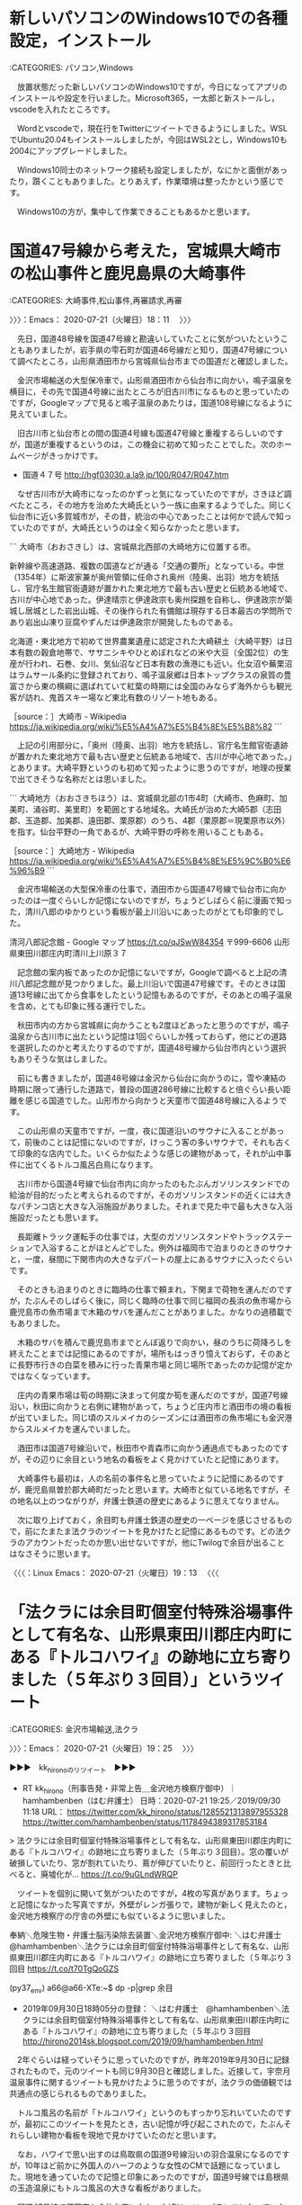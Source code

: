 * 新しいパソコンのWindows10での各種設定，インストール

:CATEGORIES: パソコン,Windows

　放置状態だった新しいパソコンのWindows10ですが，今日になってアプリのインストールや設定を行いました。Microsoft365，一太郎と新ストールし，vscodeを入れたところです。

　Wordとvscodeで，現在行をTwitterにツイートできるようにしました。WSLでUbuntu20.04もインストールしましたが，今回はWSL2とし，Windows10も2004にアップグレードしました。

　Windows10同士のネットワーク接続も設定しましたが，なにかと面倒があったり，躓くこともありました。とりあえず，作業環境は整ったかという感じです。

　Windows10の方が，集中して作業できることもあるかと思います。

* 国道47号線から考えた，宮城県大崎市の松山事件と鹿児島県の大崎事件
  :LOGBOOK:
  CLOCK: [2020-07-21 火 18:11]--[2020-07-21 火 19:25] =>  1:14
  :END:

:CATEGORIES: 大崎事件,松山事件,再審請求,再審

〉〉〉：Emacs： 2020-07-21（火曜日）18：11　 〉〉〉

　先日，国道48号線を国道47号線と勘違いしていたことに気がついたということもありましたが，岩手県の雫石町が国道46号線だと知り，国道47号線について調べたところ，山形県酒田市から宮城県仙台市までの国道だと確認しました。

　金沢市場輸送の大型保冷車で，山形県酒田市から仙台市に向かい，鳴子温泉を横目に，その先で国道4号線に出たところが旧古川市になるものと思っていたのですが，Googleマップで見ると鳴子温泉のあたりは，国道108号線になるように見えていました。

　旧古川市と仙台市との間の国道4号線も国道47号線と重複するらしいのですが，国道が重複するというのは，この機会に初めて知ったことでした。次のホームページがきっかけです。

 -  国道４７号 http://hgf03030.a.la9.jp/100/R047/R047.htm

　なぜ古川市が大崎市になったのかずっと気になっていたのですが，さきほど調べたところ，その地方を治めた大崎氏という一族に由来するようでした。同じく仙台市に近い多賀城市が，その昔，統治の中心であったことは何かで読んで知っていたのですが，大崎氏というのは全く知らなかったと思います。

```
大崎市（おおさきし）は、宮城県北西部の大崎地方に位置する市。

新幹線や高速道路、複数の国道などが通る「交通の要所」となっている。中世（1354年）に斯波家兼が奥州管領に任命され奥州（陸奥、出羽）地方を統括し、官庁名生館官衙遺跡が置かれた東北地方で最も古い歴史と伝統ある地域で、古川が中心地であった。伊達晴宗と伊達政宗も奥州探題を自称し、伊達政宗が築城し居城とした岩出山城、その後作られた有備館は現存する日本最古の学問所であり岩出山凍り豆腐やずんだは伊達政宗が開発したものである。

北海道・東北地方で初めて世界農業遺産に認定された大崎耕土（大崎平野）は日本有数の穀倉地帯で、ササニシキやひとめぼれなどの米や大豆（全国2位）の生産が行われ、石巻、女川、気仙沼など日本有数の漁港にも近い。化女沼や蕪栗沼はラムサール条約に登録されており、鳴子温泉郷は日本トップクラスの泉質の豊富さから東の横綱に選ばれていて紅葉の時期には全国のみならず海外からも観光客が訪れ、鬼首スキー場など東北有数のリゾート地もある。

［source：］大崎市 - Wikipedia https://ja.wikipedia.org/wiki/%E5%A4%A7%E5%B4%8E%E5%B8%82
```

　上記の引用部分に，「奥州（陸奥、出羽）地方を統括し、官庁名生館官衙遺跡が置かれた東北地方で最も古い歴史と伝統ある地域で、古川が中心地であった。」とあります。大崎平野というのも初めて知ったように思うのですが，地理の授業で出てきそうな名称だとは思いました。

```
大崎地方（おおさきちほう）は、宮城県北部の1市4町（大崎市、色麻町、加美町、涌谷町、美里町）を範囲とする地域名。大崎氏が治めた大崎5郡（志田郡、玉造郡、加美郡、遠田郡、栗原郡）のうち、4郡（栗原郡＝現栗原市以外）を指す。仙台平野の一角であるが、大崎平野の呼称を用いることもある。

［source：］大崎地方 - Wikipedia https://ja.wikipedia.org/wiki/%E5%A4%A7%E5%B4%8E%E5%9C%B0%E6%96%B9
```

　金沢市場輸送の大型保冷車の仕事で，酒田市から国道47号線で仙台市に向かったのは一度ぐらいしか記憶にないのですが，ちょうどしばらく前に漫画で知った，清川八郎のゆかりという看板が最上川沿いにあったのがとても印象的でした。

清河八郎記念館 - Google マップ https://t.co/qJSwW84354 〒999-6606 山形県東田川郡庄内町清川上川原３７

　記念館の案内板であったのか記憶にないですが，Googleで調べると上記の清川八郎記念館が見つかりました。最上川沿いで国道47号線です。そのときは国道13号線に出てから食事をしたという記憶もあるのですが，そのあとの鳴子温泉を含め，とても印象に残る運行でした。

　秋田市内の方から宮城県に向かうことも2度ほどあったと思うのですが，鳴子温泉から古川市に出たという記憶は1回ぐらいしか残っておらず，他にどの道路を選択したのかと考えたりするのですが，国道48号線から仙台市内という選択もありそうな気はしました。

　前にも書きましたが，国道48号線は金沢から仙台に向かうのに，雪や凍結の時期に限って通行した道路で，普段の国道286号線に比較すると倍ぐらい長い距離を感じる国道でした。山形市から向かうと天童市で国道48号線に入るようです。

　この山形県の天童市ですが，一度，夜に国道沿いのサウナに入ることがあって，前後のことは記憶にないのですが，けっこう客の多いサウナで，それも古くて印象的な店内でした。いくらか似たような感じの建物があって，それが山中事件に出てくるトルコ風呂白鳥になります。

　古川市から国道4号線で仙台市内に向かったのもたぶんガソリンスタンドでの給油が目的だったと考えられるのですが，そのガソリンスタンドの近くには大きなパチンコ店と大きな入浴施設がありました。それまで見た中で最も大きな入浴施設だったとも思います。

　長距離トラック運転手の仕事では，大型のガソリンスタンドやトラックステーションで入浴することがほとんどでした。例外は福岡市で泊まりのときのサウナと，一度，昼間に下関市内の大きなデパートの屋上にあるサウナに入ったぐらいです。

　そのときも泊まりのときに臨時の仕事で頼まれ，下関まで荷物を運んだのですが，たぶんそのしばらく後に，同じく臨時の仕事で同じ福岡の長浜の魚市場から鹿児島市の魚市場まで木箱のサバを運んだことがありました。かなりの過積載でもありました。

　木箱のサバを積んで鹿児島市までとんぼ返りで向かい，昼のうちに荷降ろしを終えたことまでは記憶にあるのですが，場所もはっきり憶えておらず，そのあとに長野市行きの白菜を積みに行った青果市場と同じ場所であったのか記憶が定かではなくなっています。

　庄内の青果市場は筍の時期に決まって何度か筍を運んだのですが，国道7号線沿い，秋田に向かうと右側に建物があって，ちょうど庄内市と酒田市の境の看板が出ていました。同じ頃のスルメイカのシーズンには酒田市の魚市場にも金沢港からスルメイカを運んでいました。

　酒田市は国道7号線沿いで，秋田市や青森市に向かう通過点でもあったのですが，その辺りに余目という地名の看板をよく見かけていたと記憶にあります。

　大崎事件も最初は，人の名前の事件名と思っていたように記憶にあるのですが，鹿児島県曽於郡大崎町だったと思います。大崎市と似ている地名ですが，その地名以上のつながりが，弁護士鉄道の歴史にあるように思えてなりません。

　次に取り上げておく，余目町も弁護士鉄道の歴史の一ページを感じさせるもので，前にたまたま法クラのツイートを見かけたと記憶にあるものです。どの法クラのアカウントだったのか思い出せないですが，他にTwilogで余目が出ることはなさそうに思います。

〈〈〈：Linux Emacs： 2020-07-21（火曜日）19：13 　〈〈〈

* 「法クラには余目町個室付特殊浴場事件として有名な、山形県東田川郡庄内町にある『トルコハワイ』の跡地に立ち寄りました（５年ぶり３回目）」というツイート
  :LOGBOOK:
  CLOCK: [2020-07-21 火 19:54]--[2020-07-21 火 20:43] =>  0:49
  CLOCK: [2020-07-21 火 19:25]--[2020-07-21 火 19:54] =>  0:29
  :END:

:CATEGORIES: 金沢市場輸送,法クラ

〉〉〉：Emacs： 2020-07-21（火曜日）19：25　 〉〉〉

▶▶▶　kk_hironoのリツイート　▶▶▶  

- RT kk_hirono（刑事告発・非常上告＿金沢地方検察庁御中）｜hamhambenben（はむ弁護士） 日時：2020-07-21 19:25／2019/09/30 11:18 URL： https://twitter.com/kk_hirono/status/1285521313897955328 https://twitter.com/hamhambenben/status/1178494389317853184  

> 法クラには余目町個室付特殊浴場事件として有名な、山形県東田川郡庄内町にある『トルコハワイ』の跡地に立ち寄りました（５年ぶり３回目）。窓の覆いが破損していたり、窓が割れていたり、蔦が伸びていたりと、前回行ったときと比べると、廃墟化が… https://t.co/9uGLndWRQP  

　ツイートを個別に開いて気がついたのですが，4枚の写真があります。ちょっと記憶になかった写真ですが，外壁がレンガ張りで，建物が新しく見えたのと，金沢地方検察庁の庁舎の外壁にも似ているように思いました。

奉納＼危険生物・弁護士脳汚染除去装置＼金沢地方検察庁御中: ＼はむ弁護士　@hamhambenben＼法クラには余目町個室付特殊浴場事件として有名な、山形県東田川郡庄内町にある『トルコハワイ』の跡地に立ち寄りました（５年ぶり３回目 https://t.co/t70TgQoGZS

(py37_env) a66@a66-XTe:~$ dp -p|grep 余目
 - 2019年09月30日18時05分の登録： ＼はむ弁護士　@hamhambenben＼法クラには余目町個室付特殊浴場事件として有名な、山形県東田川郡庄内町にある『トルコハワイ』の跡地に立ち寄りました（５年ぶり３回目 http://hirono2014sk.blogspot.com/2019/09/hamhambenben.html

　2年ぐらいは経っていそうに思っていたのですが，昨年2019年9月30日に記録されたもので，元のツイートも同じ9月30日と確認しました。近接して，宇奈月温泉事件に関するツイートも見かけたように思うのですが，法クラの価値観では共通点の感じられるものでありました。

　トルコ風呂の名前が「トルコハワイ」というのもすっかり忘れいていたのですが，最初にこのツイートを見たとき，古い記憶が呼び起こされたので，たぶんそれらしい建物か看板を現地で見かけていたのだと思います。

　なお，ハワイで思い出すのは鳥取県の国道9号線沿いの羽合温泉になるのですが，10年ほど前かに外国人のハーフのような女性のCMで話題になっていました。現地を通っていたので記憶と印象にあったのですが，国道9号線では島根県の玉造温泉にもトルコ風呂の大きな看板がありました。

　国道47号線で酒田市から仙台市に向かった頃は，ソープランドになっていたはずです。昭和60年とも記憶にあるのですが，一度に店の看板が変わったのでよく憶えています。国道161号線沿いの滋賀県雄琴温泉だったとも思いますが，福島県内にも辺鄙な場所にトルコ風呂の目立つ看板がありました。

```
「トルコ風呂」に代わる名称を公募して、1984年（昭和59年）12月19日、「ソープランド」と改称した（「トルコ風呂」名称問題も参照）。なお、当時サンジャクリがトルコ風呂の名称問題で相談していたのは小池百合子で、そのことを1985年（昭和60年）4月11日付けの毎日新聞夕刊で認めている。

［source：］ソープランド - Wikipedia https://ja.wikipedia.org/wiki/%E3%82%BD%E3%83%BC%E3%83%97%E3%83%A9%E3%83%B3%E3%83%89
```

　上記のトルコ風呂の改名と小池百合子氏の関係ですが，つい最近になってネットで知りました。それもトルコ風呂白鳥について調べたのがきっかけと思います。正確な場所も確認したかったのですが，ほとんど情報が見つからなかったと思います。

▶▶▶　kk_hironoのリツイート　▶▶▶  

- RT kk_hirono（刑事告発・非常上告＿金沢地方検察庁御中）｜hirono_hideki（奉納＼さらば弁護士鉄道・泥棒神社の物語） 日時：2020-07-21 19:46／2018/08/08 04:52 URL： https://twitter.com/kk_hirono/status/1285526659777523713 https://twitter.com/hirono_hideki/status/1026918964423618560  

> 【これはひどい】重要判例：（山形県）余目町個室付特殊浴場事件！！【風俗／ソープランド】 - NAVER まとめ https://t.co/Ew4Fxk9vpm  

▶▶▶　kk_hironoのリツイート　▶▶▶  

- RT kk_hirono（刑事告発・非常上告＿金沢地方検察庁御中）｜hirono_hideki（奉納＼さらば弁護士鉄道・泥棒神社の物語） 日時：2020-07-21 19:47／2018/08/08 04:59 URL： https://twitter.com/kk_hirono/status/1285526691951947776 https://twitter.com/hirono_hideki/status/1026920782369157120  

> 余目町個室付浴場事件は行政権の乱用で男性涙目からの逆転劇 | 30代からの行政書士独学ブログ https://t.co/oUDqPcHRYa  

▶▶▶　kk_hironoのリツイート　▶▶▶  

- RT kk_hirono（刑事告発・非常上告＿金沢地方検察庁御中）｜hirono_hideki（奉納＼さらば弁護士鉄道・泥棒神社の物語） 日時：2020-07-21 19:47／2018/08/08 05:03 URL： https://twitter.com/kk_hirono/status/1285526742472380417 https://twitter.com/hirono_hideki/status/1026921819649921024  

> 余目駅からトルコハワイ事件の跡地へ～哀愁漂う不思議な散策 -- 駅トホ！アラサー女、電車と歩きの一人旅。 https://t.co/6rB7ptOGi1 名前は村社　皇大神社。 なんの因果か、こちらの神社には 男●の石像があるのだ… https://t.co/2KAR4T6CYF  

▶▶▶　kk_hironoのリツイート　▶▶▶  

- RT kk_hirono（刑事告発・非常上告＿金沢地方検察庁御中）｜hirono_hideki（奉納＼さらば弁護士鉄道・泥棒神社の物語） 日時：2020-07-21 19:47／2018/08/08 05:06 URL： https://twitter.com/kk_hirono/status/1285526783601721344 https://twitter.com/hirono_hideki/status/1026922536917843968  

> 余目 - Google マップ https://t.co/d9JCFo8er5  

▶▶▶　kk_hironoのリツイート　▶▶▶  

- RT kk_hirono（刑事告発・非常上告＿金沢地方検察庁御中）｜hirono_hideki（奉納＼さらば弁護士鉄道・泥棒神社の物語） 日時：2020-07-21 19:47／2019/09/30 18:06 URL： https://twitter.com/kk_hirono/status/1285526827604209666 https://twitter.com/hirono_hideki/status/1178597068824145920  

> 2019年09月30日18時05分の登録： ＼はむ弁護士　@hamhambenben＼法クラには余目町個室付特殊浴場事件として有名な、山形県東田川郡庄内町にある『トルコハワイ』の跡地に立ち寄りました（５年ぶり３回目 https://t.co/hRL8yE6ngM  

奉納＼さらば弁護士鉄道・泥棒神社の物語(@hirono_hideki)/「余目」の検索結果 - Twilog https://t.co/j50cGlBFrw

　今になって気がついたのですが，余目のトルコ風呂に関するツイートは，2018年8月8日に4件あり，2019年9月30日は1件のみでした。

〈〈〈：Linux Emacs： 2020-07-21（火曜日）19：53 　〈〈〈

〉〉〉：Emacs： 2020-07-21（火曜日）19：54　 〉〉〉

▶▶▶　kk_hironoのリツイート　▶▶▶  

- RT kk_hirono（刑事告発・非常上告＿金沢地方検察庁御中）｜hirono_hideki（奉納＼さらば弁護士鉄道・泥棒神社の物語） 日時：2020-07-21 19:59／2018/08/08 05:07 URL： https://twitter.com/kk_hirono/status/1285529913957605377 https://twitter.com/hirono_hideki/status/1026922780137115649  

> 清河八郎記念館 - Google マップ https://t.co/BRqYEpEaIK  

▶▶▶　kk_hironoのリツイート　▶▶▶  

- RT kk_hirono（刑事告発・非常上告＿金沢地方検察庁御中）｜hirono_hideki（奉納＼さらば弁護士鉄道・泥棒神社の物語） 日時：2020-07-21 19:59／2018/08/08 05:09 URL： https://twitter.com/kk_hirono/status/1285529949529505793 https://twitter.com/hirono_hideki/status/1026923347353825280  

> 清川神社　－庄内の近代を歩くー https://t.co/GZ67d4TPle  

▶▶▶　kk_hironoのリツイート　▶▶▶  

- RT kk_hirono（刑事告発・非常上告＿金沢地方検察庁御中）｜hirono_hideki（奉納＼さらば弁護士鉄道・泥棒神社の物語） 日時：2020-07-21 20:00／2018/08/08 05:12 URL： https://twitter.com/kk_hirono/status/1285529990357028864 https://twitter.com/hirono_hideki/status/1026924073941516288  

> 清河神社 － 観光スポット情報 － 山形県庄内町観光情報サイト Navi庄内町 https://t.co/TnvnoG7EWX 明治維新の志士「清河八郎」を祀る神社で、明治41年、正四位を贈られたのを機に、昭和8年に建立された。境… https://t.co/gwTFBaJLlv  

▶▶▶　kk_hironoのリツイート　▶▶▶  

- RT kk_hirono（刑事告発・非常上告＿金沢地方検察庁御中）｜hirono_hideki（奉納＼さらば弁護士鉄道・泥棒神社の物語） 日時：2020-07-21 20:00／2018/08/08 05:17 URL： https://twitter.com/kk_hirono/status/1285530046233366528 https://twitter.com/hirono_hideki/status/1026925201051676672  

> 清川八郎　漫画 - Google 検索 https://t.co/Zxwi5xfsEt  

▶▶▶　kk_hironoのリツイート　▶▶▶  

- RT kk_hirono（刑事告発・非常上告＿金沢地方検察庁御中）｜hirono_hideki（奉納＼さらば弁護士鉄道・泥棒神社の物語） 日時：2020-07-21 20:00／2018/08/08 16:52 URL： https://twitter.com/kk_hirono/status/1285530175241728000 https://twitter.com/hirono_hideki/status/1027100101968154625  

> 牛首 - Google マップ https://t.co/jPg3DPPhQS  

奉納＼さらば弁護士鉄道・泥棒神社の物語(@hirono_hideki)/2018年08月08日 - Twilog https://t.co/0XQ0ITT7kh

　Twilogで余目が最初に出てきた2018年8月8日のツイートを調べたのですが，余目にたどり着く前のツイートが見当たらず，直後には清川八郎について調べたツイートが痕跡がありました。法クラの弁護士のツイートで見たのが最初とばかり思っていました。

▶▶▶　kk_hironoのリツイート　▶▶▶  

- RT kk_hirono（刑事告発・非常上告＿金沢地方検察庁御中）｜s_hirono（非常上告-最高検察庁御中_ツイッター） 日時：2020-07-21 20:06／2018/08/08 03:40 URL： https://twitter.com/kk_hirono/status/1285531475480215560 https://twitter.com/s_hirono/status/1026900830794919936  

> 2018-08-08-033024_深澤諭史（@fukazawas）：もう、みんな忘れているかも知れないけれども、日弁連総会における委任状書換え問題について、訴訟とか刑事告訴.jpg https://t.co/2E4Y3pL8EG  

▶▶▶　kk_hironoのリツイート　▶▶▶  

- RT kk_hirono（刑事告発・非常上告＿金沢地方検察庁御中）｜s_hirono（非常上告-最高検察庁御中_ツイッター） 日時：2020-07-21 20:06／2018/08/08 08:17 URL： https://twitter.com/kk_hirono/status/1285531690387922944 https://twitter.com/s_hirono/status/1026970549380046848  

> 2018-08-08-044928_パブリック・エネミー＝フミンのリツイート（とろろ　@lit_soc）：個室付浴場の前を通るたびに余目町個室浴場事件について「なんで児童遊園.jpg https://t.co/t3pkzOkNAb  

▶▶▶　kk_hironoのリツイート　▶▶▶  

- RT kk_hirono（刑事告発・非常上告＿金沢地方検察庁御中）｜s_hirono（非常上告-最高検察庁御中_ツイッター） 日時：2020-07-21 20:07／2018/08/08 08:17 URL： https://twitter.com/kk_hirono/status/1285531756318216192 https://twitter.com/s_hirono/status/1026970580673691648  

> 2018-08-08-060045_村松謙のリツイート（なる　@nalluse）：【悲報】懲戒請求ネトウヨさん、続々と住民票開示され大発狂　処刑開始か.jpg https://t.co/KXMaWKxoBD  

▶▶▶　kk_hironoのリツイート　▶▶▶  

- RT kk_hirono（刑事告発・非常上告＿金沢地方検察庁御中）｜s_hirono（非常上告-最高検察庁御中_ツイッター） 日時：2020-07-21 20:07／2018/08/08 08:17 URL： https://twitter.com/kk_hirono/status/1285531832239308800 https://twitter.com/s_hirono/status/1026970612001005568  

> 2018-08-08-080221_モトケンのリツイート（ystk　@lawkus）：「男女の友情はない」との主張について。この主張はこの世に一例でも男女の友情があったら負け.jpg https://t.co/0MUnOIXv9N  

▶▶▶　kk_hironoのリツイート　▶▶▶  

- RT kk_hirono（刑事告発・非常上告＿金沢地方検察庁御中）｜s_hirono（非常上告-最高検察庁御中_ツイッター） 日時：2020-07-21 20:07／2018/08/08 08:17 URL： https://twitter.com/kk_hirono/status/1285531891676794882 https://twitter.com/s_hirono/status/1026970643600957440  

> 2018-08-08-080241_モトケンのリツイート（感熱紙（不死鳥狩り）　@thermalpaper00）：この弁護士、明石歩道橋事故だとかの群衆事故を知らんのか。能力.jpg https://t.co/D6VpsAii83  

▶▶▶　kk_hironoのリツイート　▶▶▶  

- RT kk_hirono（刑事告発・非常上告＿金沢地方検察庁御中）｜s_hirono（非常上告-最高検察庁御中_ツイッター） 日時：2020-07-21 20:08／2018/08/08 13:44 URL： https://twitter.com/kk_hirono/status/1285532096614658049 https://twitter.com/s_hirono/status/1027052783705309184  

> 2018-08-08-131836_北野天満宮　から　京都地方裁判所　-　Google　マップ.jpg https://t.co/HAUD9jLQcU  

▶▶▶　kk_hironoのリツイート　▶▶▶  

- RT kk_hirono（刑事告発・非常上告＿金沢地方検察庁御中）｜s_hirono（非常上告-最高検察庁御中_ツイッター） 日時：2020-07-21 20:08／2018/08/08 13:54 URL： https://twitter.com/kk_hirono/status/1285532172976140289 https://twitter.com/s_hirono/status/1027055428851527680  

> 2018-07-17-083038_京都弁護士会　「日野町事件再審開始決定に関する会長声明」（2018年7月13日.jpg https://t.co/mykZq2WR7a  

非常上告-最高検察庁御中_ツイッター(@s_hirono)/2018年08月08日 - Twilog https://t.co/yiALdmGkSU

　喜久山大貴弁護士のツイートがモトケンこと矢部善朗弁護士（京都弁護士会）のタイムラインで記録されたスクリーンショットが出てきましたが，それが2018-08-08-080241で，2018-08-08-044928に余目町のトルコ風呂，特殊浴場のツイートがスクリーンショットで記録されていました。

▶▶▶　kk_hironoのリツイート　▶▶▶  

- RT kk_hirono（刑事告発・非常上告＿金沢地方検察庁御中）｜lit_soc（とろろ） 日時：2020-07-21 20:13／2018/08/07 22:51 URL： https://twitter.com/kk_hirono/status/1285533373327273984 https://twitter.com/lit_soc/status/1026828088590495744  

> 個室付浴場の前を通るたびに余目町個室浴場事件について「なんで児童遊園が近くにあると銭湯作っちゃいけないの(´･ω･`)」と言ってたローの女性同期を思い出す。彼女の頭の中では公衆浴場規制が思い浮かんで、積極目的とか消極目的とか考えていたと思う。そんな同期も今は検事さん。  

(19) 個室付浴場の前を通るたびに余目町個室浴場事件について - Twitter検索 / Twitter https://t.co/9t5NEaBSAP

▶▶▶　kk_hironoのリツイート　▶▶▶  

- RT kk_hirono（刑事告発・非常上告＿金沢地方検察庁御中）｜IcyFumin（同志フミン少佐） 日時：2020-07-21 20:20／2017/03/20 00:10 URL： https://twitter.com/kk_hirono/status/1285535108582133763 https://twitter.com/IcyFumin/status/843479904909905920  

> ネットで余目町の事件を調べてみたら、顧客リストが裁判資料で使われて廃業とか出てきて大草原ｗ  

余目 (from:IcyFumin) - Twitter検索 / Twitter https://t.co/64EogqyU66

　ツイートが見つからないと思いながら，スクリーンショットをよく見直すと，とろろ，というアカウントのツイートをリツイートしたものとして記録されていました。同志フミン少佐というアカウントは，法クラの弁護士なのか迷った気もする過去のアカウントでした。

▶▶▶　kk_hironoのリツイート　▶▶▶  

- RT kk_hirono（刑事告発・非常上告＿金沢地方検察庁御中）｜lit_soc（とろろ） 日時：2020-07-21 20:26／2020/07/13 15:39 URL： https://twitter.com/kk_hirono/status/1285536647166095361 https://twitter.com/lit_soc/status/1282565249715994624  

> まあ、お金と人柄が絡むツイートをしたので、人によっては不快に思う人がいるかもしれないとは思った。ご批判は甘受しますが「お前」呼ばわりされる筋合いはないと思います。 https://t.co/Tqw7gI3aUg  

▶▶▶　kk_hironoのリツイート　▶▶▶  

- RT kk_hirono（刑事告発・非常上告＿金沢地方検察庁御中）｜lit_soc（とろろ） 日時：2020-07-21 20:26／2020/07/13 14:37 URL： https://twitter.com/kk_hirono/status/1285536703701114880 https://twitter.com/lit_soc/status/1282549622200647681  

> 依頼される案件は、①実入りがよい、②事件の筋がよい、③依頼者の人柄がよい、のうち2つをみたすとモチベーションが上がる（それぞれ突き抜ける場合は除く）。  バリエーションとして④理論的に興味深い論点があるともっと楽しいけど、そういう案件はあまりない。  

▶▶▶　kk_hironoのリツイート　▶▶▶  

- RT kk_hirono（刑事告発・非常上告＿金沢地方検察庁御中）｜lit_soc（とろろ） 日時：2020-07-21 20:27／2020/07/13 12:10 URL： https://twitter.com/kk_hirono/status/1285536800014872578 https://twitter.com/lit_soc/status/1282512720491732992  

> 麗奈先生をフォローさせていただいたきっかけは、確かこの2016年のツイートを拝見してだったと思う。当時は数年くらいしか年次が違わない先生なのかなと思っていたけど、以来お仕事の仕方に関するツイートにいつも勉強させていただいています。 →RT  

▶▶▶　kk_hironoのリツイート　▶▶▶  

- RT kk_hirono（刑事告発・非常上告＿金沢地方検察庁御中）｜reeeiinaaaa（麗奈） 日時：2020-07-21 20:27／2016/10/26 23:50 URL： https://twitter.com/kk_hirono/status/1285536809405931521 https://twitter.com/reeeiinaaaa/status/791290994020921344  

> 基本は三行答弁の私。  だって、あせって下手なこと主張しても、依頼者になんのメリットもないし。  それに原告はフリーな時間使って訴状書いてるんだから、原則はは三行答弁をすべきと、思ってます。  もちろん例外はありますけど。 https://t.co/Zl2DwvpJH6  

▶▶▶　kk_hironoのリツイート　▶▶▶  

- RT kk_hirono（刑事告発・非常上告＿金沢地方検察庁御中）｜reeeiinaaaa（麗奈） 日時：2020-07-21 20:27／2020/07/13 09:21 URL： https://twitter.com/kk_hirono/status/1285536876980387840 https://twitter.com/reeeiinaaaa/status/1282470287443759110  

> 第１　請求の趣旨に対する答弁 １．原告の請求を棄却する。 ２．訴訟費用は原告の負担とする。 との判決を求める。 第２　請求の原因に対する認否 追って認否する。  7行じゃん。 https://t.co/b3j4blYMyC  

▶▶▶　kk_hironoのリツイート　▶▶▶  

- RT kk_hirono（刑事告発・非常上告＿金沢地方検察庁御中）｜lit_soc（とろろ） 日時：2020-07-21 20:28／2020/07/03 23:16 URL： https://twitter.com/kk_hirono/status/1285537088117420038 https://twitter.com/lit_soc/status/1279056397263495168  

> 「主要な法クラ」にならないことが最も法クラらしくTwitterを楽しめるというアンビバレント（？）  

　最初，ブロックされているアカウントかと思ったのですが，確認してみないとわからないものです。その後にブロックの解除ということも稀にはありましたが，滅多にないのが弁護士の特性とも分析しています，顧みずです。

　たぶんになりますが，昭和59年に国道7号線の余目町近辺に，トルコ風呂の看板があったものと考えられます。昭和60年，中西運輸商でも一度，酒田市内で優水化成の断熱材の荷降ろしをした記憶があり，他にも同じ断熱材の荷物で秋田，青森，岩手方面に向かうのに通過はしていたはずです。

　よく憶えているのは，断熱材の荷物が青森県十和田市降ろしだったのに，早朝に秋田県の東北自動車道の十和田インターに向かってしまい，十和田インターに着いてから気がついたことで，青森県十和田市に向かうのに湖のほとりの道路を通行したことも記憶に残っています。

〈〈〈：Linux Emacs： 2020-07-21（火曜日）20：38 　〈〈〈

* 図書館で借りた「蒔絵職人・霜上則男の冤罪―山中温泉殺人事件」に繰り返し出てきたトルコ風呂白鳥，被告発人安田敏と消火器販売，大聖寺の病院のこと
  :LOGBOOK:
  CLOCK: [2020-07-21 火 20:52]
  CLOCK: [2020-07-21 火 20:43]--[2020-07-21 火 20:52] =>  0:09
  :END:

:CATEGORIES: 被告発人安田敏,山中温泉殺人事件,冤罪,金沢弁護士会,金沢合同法律事務所

〉〉〉：Emacs： 2020-07-21（火曜日）20：43　 〉〉〉

　トルコ風呂白鳥は，片山津温泉として「蒔絵職人・霜上則男の冤罪―山中温泉殺人事件」に記述があったと思うのですが，片山津温泉からは離れた場所で，小松市との境に近かったとも記憶にあります。長距離トラック運転手の仕事でその前を通ることがあったと思います。

〈〈〈：Linux Emacs： 2020-07-21（火曜日）20：51 　〈〈〈

〉〉〉：Emacs： 2020-07-21（火曜日）20：52　 〉〉〉

 mozcで単語登録をしたところ，Fcitxのサーバが落ちてしまい，システムの再起動をしていました。サーバーの再起動で直らなかったのは初めてかもしれません。これまでに何度か経験している数少ないUbuntuの不具合です。

トルコ風呂　白鳥 加賀市 - Google 検索 https://t.co/XIEtCJMOfQ

　上記の検索でもそれらしい情報は見つかりませんでした。少なくとも昭和60年にはまだ建物があり，営業もしていたと思うので，付近の住民など記憶にしている人も少なくはないはずですが，ネットでは見つからない情報となっているようです。

　最近になってGoogleマップで気がついたのことは，加賀市の動橋が片山津温泉に近く，小松市からは離れていることで，私の記憶では動橋は粟津温泉と同じで小松市になるのではと考えていたほど，小松市に隣接した場所で，長距離トラック運転手以外にも仕事で通ることがありました。

　今，Googleマップを見ると，国道8号線が異なるルートとなっている小松市ですが，以前は小松警察署の前の広い道路を福井方面に向かうと，道幅が狭くなり対面通行となった辺りが粟津温泉の看板が出てくる辺りで，そこにもトルコ風呂の目立つ看板があったと記憶します。

　少し行くと国道8号線は加賀市に入るという標識があり，まもなく右手に入る陸橋のような道路があって，それがジェットコースターのコースのようにスロープになっていたと記憶にあります。その降り口の道路を左に行くと，すぐ右手にトルコ風呂白鳥があったと記憶にあります。

　割とその道路を通ったと記憶にあるのですが，考えられるのは佐川急便の加賀店に向かったことで，その加賀店については，反対方向の北陸自動車道の片山津インターから向かった記憶が多くあるのです。ちょうどインターの側に軽油グループのガソリンスタンドがありました。

　片山津インターから片山津温泉や妻の実家があった潮津に向かうときは，大きな交差点を右折し，右折したところに首荒い塚があったのですが，佐川急便の加賀店に向かうときは，その大きな交差点を直進していたと記憶にあります。

▶▶▶　kk_hironoのリツイート　▶▶▶  

- RT kk_hirono（刑事告発・非常上告＿金沢地方検察庁御中）｜s_hirono（非常上告-最高検察庁御中_ツイッター） 日時：2020-07-21 21:14／2020/07/21 21:13 URL： https://twitter.com/kk_hirono/status/1285548656267911171 https://twitter.com/s_hirono/status/1285548472259579911  

> 2020-07-21-211306_芭蕉句碑加賀篠原古戦場首洗池.jpg https://t.co/LuxhwZYGXo  

　確認もあるのでGoogleマップで調べたところ，「芭蕉句碑加賀篠原古戦場首洗池」と出てきました。テレビで津幡町のゆるキャラを見て倶利伽羅峠の古戦場について調べたところ，この首洗池の情報が出てきました。

　他に気になったのは，首洗池の前の道路が山中伊切線となっていることです。この山中伊切線は，昨日に読み終えた山中温泉殺人事件の差し戻し無罪判決の判決文に出てきたのですが，Googleマップで周辺を検索すると，山中温泉とはずいぶん離れた場所が出てきました。

加賀市伊切町 - Google 検索 https://t.co/rUMPbdjdMg]

　今回のGoogleマップの検索では範囲の表示がないのですが，昨日に調べたときは，柴山潟の河口から片山津インターの辺りが範囲になっていました。周辺をみると，この河口に間違いないと思うのですが，前妻の案内で一度，夜釣りをしたことがある場所で，月明かりがなかったのも印象に残っています。

　月明かりがなかったと思う割に，河口の周辺がよく見渡せたとも記憶にあり，魚釣りのしづらい場所で，まったく何も釣れなかったとも記憶にあります。

　片山津温泉が湖畔となる柴山潟ですが，2年ほど前，小木港の東一文字堤防に釣りに来ていた片山津の人に聞いた話で，海に近いので小アジが釣れると聞いて驚いたことがありました。最近も，辻政信の出身地の検索で，動橋川が柴山潟にそそいでいると知って意外に思ったことがありました。

　大聖寺川という川の名前もほとんど知らなかったのですが，2年ほど前になるのか，テレビで桜の景色を見る屋形船の紹介を見たことと，それに近い時期に山中温泉の大聖寺川が関西から来た観光客が転落死したというニュースをテレビで見たことがありました。

　Googleマップでみると大聖寺川の河口は，ちょうど石川県と福井県の県境になっていて，県境に近いと思っていた橋立港からかなり離れていること，橋立港が意外に片山津インターに近いことがわかります。

　この橋立港も少し思い出があって，昭和59年の夏，金沢市場輸送の会社の指示で，海水を汲みに行ったことがあったのです。新田商店の仕事で，茨城県の現在の鹿嶋市に，あさり貝を運ぶ仕事でした。

　昭和58年の秋，消火器販売をやるようになった経緯，誘った被告発人安田敏が生きがいを見出し，トルコ風呂とともに主張と称し，のめり込んだことは，金沢地方裁判所や金沢地方検察庁に提出の書面に詳細に記述してあると思います。

刑事告発・非常上告＿金沢地方検察庁御中(@kk_hirono)/「白鳥」の検索結果 - Twilog https://t.co/Zavds38F14

奉納＼さらば弁護士鉄道・泥棒神社の物語(@hirono_hideki)/「白鳥」の検索結果 - Twilog https://t.co/IpQmErNcJT

　あるかもしれないと思っていたのですが，加賀市やトルコ風呂に関連した白鳥のツイートは確認できませんでした。再審請求で有名は白鳥決定は，やはりけっこうな数があって，岐阜県の白鳥町が出てきたのも想定内です。

　消火器販売の中央防災では，加賀市出身という2人がいました。タイプは違った感じでしたが，ずっと中が良さそうな二人で，名前は忘れていますが，一人がジャガーの4枚ドアに乗っていたことは憶えています。そのもう一人として記憶にあるのがトルコ風呂白鳥になります。

　そちらの一人しか記憶にないのですが，昼間にトルコ風呂白鳥に行き，駐車場に長い時間待たされたのです。短くて50分，長くて80分ぐらいと思いますが，車の中，駐車場で待たされたのは時間が長かったと記憶に残っています。同じ車に被告発人安田敏がいたこともよく憶えています。

　中央防災の消火器販売では，同じ車にガソリン代や事故があった場合の弁償金を割り勘にするような決まりがありました。それで4人ほどで行動することが多かったのですが，別に大聖寺の病院に見舞いの付き合いに行ったことが記憶にあります。

　トルコ風呂白鳥のときは4人という記憶が不思議と残っていないのですが，大聖寺の病院のときは被告発人安田敏を含め4人だったと記憶にあります。古い個人病院で，当時の宇出津の持木病院に似た建物でしたが，さらに古い建物で，いくらか大きめだったとも思います。

　その大聖寺の病院のことをよく憶えていたのは，織物工場の慰労会で，片山津温泉に行ったとき，母親が心臓発作を起こして運ばれた病院だったからです。宇出津小学校の5年生か6年生のことで，昭和50年か51年のことです。

　母親が倒れて病院に運ばれたという話を聞かされたとき，ホテルのエレベーターでピンクショーという案内の放送が流れていたことをよく憶えていますが，その他のことは，昼に小松市のハニベ岩窟院で，地獄と仏の世界を見たことを憶えている程度です。

　その加賀市出身という2人の先輩とは，あまり一緒に行動したという記憶がなく，同じ日に，トルコ風呂白鳥と大聖寺の病院に行った可能性も高いと思うのですが，以前に記録したときは，割と鮮明に状況を記憶していたとも思います。

　その昭和58年の秋で，消火器販売は社会問題化しつつあり，金沢市内では無理ということで，石川県でも河北郡の津幡町の山間や，加賀市の方，福井県でも武生市の辺りに行ったという記憶があり，一度，被告発人安田敏と当時の珠洲郡内浦町一之瀬の方でもやったことがありました。

　私は出張と称する県外へ泊まり込みの消火器販売をやったことはなかったのですが，石川県内では難しくなり，ほとんどが出張になったとも被告発人安田敏は私に話していましたし，それで会う機会も少なくなりました。

　ちょうど，その昭和58年の12月のクリスマスイブの頃には，被告発人安田敏と会っていて，金沢市寺町の家族風呂に一緒に行くなどしていましたが，だいたいその頃には，石坂あたりの増泉一丁目の新しいアパートに被告発人安田敏は住むようになっていました。

　そのあとはほとんど会うことがなくなり，紹介販売で新潟市で留置場に入ったとか，新潟市でシンナーに手を出し，再び松原病院に入院したというような話を，それこそ風の噂のように聞いていました。その後，確かな消息のように聞いたのが，金沢市場輸送での氷の市内配達でした。

　割合はっきりした記憶として残っているのは，金沢市観音堂の被告発人安田敏のアパートで居候をしていたのは，昭和58年の9月の始めから11月の10日頃までということです。肌寒くなる頃でしたが，それでもコタツを見た記憶がなく，布団以外ほとんど何もないアパートでした。

　テレビがあったという記憶もないですが，退屈することはなく遊び回っていたと記憶にあります。満足に食事をとることがなく，同じような生活をしている少女は，病院に運ばれ，栄養失調と診断されたという話も聞きました。まだ試験場が側にあった頃の観音堂です。

　同じ頃，中央防災の消火器販売には，金沢地方裁判所の近くの兼六元町付近の児童養護施設で育ったという二人もいました。一人は兄が，以前，小林運送で長距離助手をしたときの，同い年の先輩でした。尾張町付近の料理屋のことも記録には記述されていると思います。

　その後，被告発人安田敏と一緒に紹介販売の出張をするようになったという羽咋市のIともう一人は，山口組と一和会の抗争のとき，鉄砲玉として拳銃を渡され，そのまま逃げたとも被告発人安田敏に聞きました。詳しく正確なことはこれも記録にあるはずです。

　同じビルに抗争中の山口組と一和会の事務所があるとも聞いたのが片山津温泉で，珠洲市三崎のSKと，別に兼六元町付近の児童養護施設で育ったというHMの二人が共通して同じ頃に所属したとも聞いたのが片山津温泉の暴力団事務所でした。

　その他にも輪島市出身で金沢で暴走族のリーダーをしていたKTのことなど，被告発人安田敏との間にはいろいろと繋がりがあり，ずっと気になっていたのは，被告発人安田敏が金沢市の繁華街片町でバーテンをしていた頃の交友関係で，私にも店に来るように電話を寄越していました。

〈〈〈：Linux Emacs： 2020-07-21（火曜日）23：08 　〈〈〈

